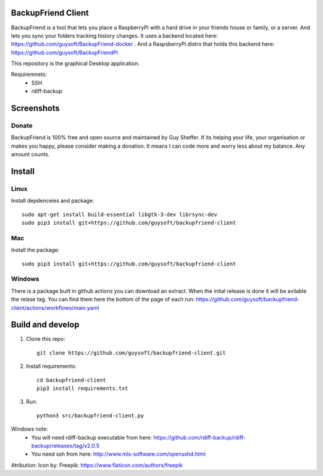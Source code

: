 BackupFriend Client
===================

BackupFriend is a tool that lets you place a RaspberryPi with a hard drive in your friends house or family, or a server. And lets you sync your folders tracking history changes.
It uses a backend located here: https://github.com/guysoft/BackupFriend-docker . And a RaspsberryPi distro that holds this backend here: https://github.com/guysoft/BackupFriendPi

This repository is the graphical Desktop application.

Requiremnets:
 - SSH
 -  rdiff-backup
 
 
Screenshots
===========

.. image:: https://raw.githubusercontent.com/guysoft/backupfriend-client/master/media/backfriend-client-screenshot.png
.. :scale: 25https://raw.githubusercontent.com/guysoft/backupfriend-client/master/media/backfriend-client-screenshot.png %
.. :alt: Main window

Donate
------
BackupFriend is 100% free and open source and maintained by Guy Sheffer. If its helping your life, your organisation or makes you happy, please consider making a donation. It means I can code more and worry less about my balance. Any amount counts.

|paypal|

.. |paypal| image:: https://www.paypalobjects.com/en_US/i/btn/btn_donateCC_LG.gif
   :target: https://www.paypal.com/cgi-bin/webscr?cmd=_s-xclick&hosted_button_id=26VJ9MSBH3V3W&source=url

Install
=======

Linux
-----

Install depdenceies and package::

    sudo apt-get install build-essential libgtk-3-dev librsync-dev
    sudo pip3 install git+https://github.com/guysoft/backupfriend-client
    
Mac
---


Install the package::

    sudo pip3 install git+https://github.com/guysoft/backupfriend-client

Windows
-------

There is a package built in github actions you can download an extract.
When the inital release is done it will be avilable the relase tag.
You can find them here the bottom of the page of each run: 
https://github.com/guysoft/backupfriend-client/actions/workflows/main.yaml

Build and develop
=================

1. Clone this repo::

    git clone https://github.com/guysoft/backupfriend-client.git
 

2. Install requirements::

    cd backupfriend-client
    pip3 install requirements.txt

3. Run: ::

    python3 src/backupfriend-client.py


Windows note:
 - You will need rdiff-backup executable from here: https://github.com/rdiff-backup/rdiff-backup/releases/tag/v2.0.5
 - You need ssh from here: http://www.mls-software.com/opensshd.html

Atribution:
Icon by: Freepik: https://www.flaticon.com/authors/freepik

